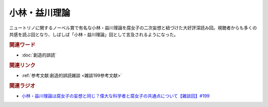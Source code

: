 小林・益川理論
==========================================
.. glossary::
    小林・益川理論 : こ

ニュートリノに関するノーベル賞で有名な小林・益川理論を腐女子の二次妄想と紐づけた大好評深読み回。視聴者からも多くの共感を読ぶ回となり、しばしば「小林・益川理論」回として言及されるようになった。

.. rubric:: 関連ワード
* :doc:`創造的誤読` 

.. rubric:: 関連リンク
* :ref:`参考文献:創造的誤読雑談 <雑談199参考文献>`

.. rubric:: 関連ラジオ
* `小林・益川理論は腐女子の妄想と同じ？偉大な科学者と腐女子の共通点について【雑談回】#199`_

.. _小林・益川理論は腐女子の妄想と同じ？偉大な科学者と腐女子の共通点について【雑談回】#199: https://www.youtube.com/watch?v=3lYvzeR7SCU
